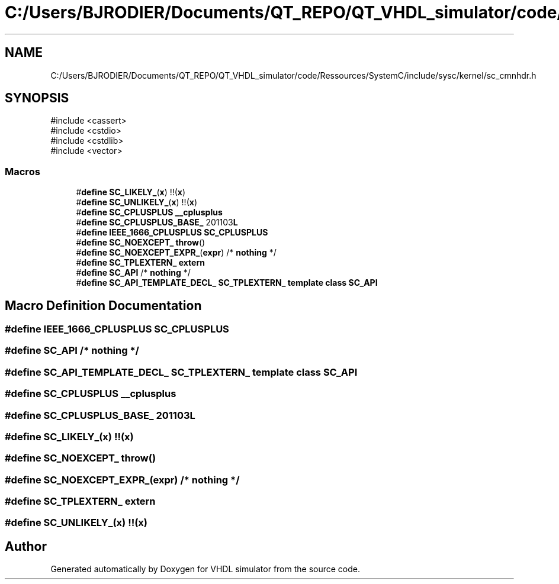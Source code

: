 .TH "C:/Users/BJRODIER/Documents/QT_REPO/QT_VHDL_simulator/code/Ressources/SystemC/include/sysc/kernel/sc_cmnhdr.h" 3 "VHDL simulator" \" -*- nroff -*-
.ad l
.nh
.SH NAME
C:/Users/BJRODIER/Documents/QT_REPO/QT_VHDL_simulator/code/Ressources/SystemC/include/sysc/kernel/sc_cmnhdr.h
.SH SYNOPSIS
.br
.PP
\fR#include <cassert>\fP
.br
\fR#include <cstdio>\fP
.br
\fR#include <cstdlib>\fP
.br
\fR#include <vector>\fP
.br

.SS "Macros"

.in +1c
.ti -1c
.RI "#\fBdefine\fP \fBSC_LIKELY_\fP(\fBx\fP)   !!(\fBx\fP)"
.br
.ti -1c
.RI "#\fBdefine\fP \fBSC_UNLIKELY_\fP(\fBx\fP)   !!(\fBx\fP)"
.br
.ti -1c
.RI "#\fBdefine\fP \fBSC_CPLUSPLUS\fP   \fB__cplusplus\fP"
.br
.ti -1c
.RI "#\fBdefine\fP \fBSC_CPLUSPLUS_BASE_\fP   201103\fBL\fP"
.br
.ti -1c
.RI "#\fBdefine\fP \fBIEEE_1666_CPLUSPLUS\fP   \fBSC_CPLUSPLUS\fP"
.br
.ti -1c
.RI "#\fBdefine\fP \fBSC_NOEXCEPT_\fP   \fBthrow\fP()"
.br
.ti -1c
.RI "#\fBdefine\fP \fBSC_NOEXCEPT_EXPR_\fP(\fBexpr\fP)   /* \fBnothing\fP */"
.br
.ti -1c
.RI "#\fBdefine\fP \fBSC_TPLEXTERN_\fP   \fBextern\fP"
.br
.ti -1c
.RI "#\fBdefine\fP \fBSC_API\fP   /* \fBnothing\fP */"
.br
.ti -1c
.RI "#\fBdefine\fP \fBSC_API_TEMPLATE_DECL_\fP   \fBSC_TPLEXTERN_\fP \fBtemplate\fP \fBclass\fP \fBSC_API\fP"
.br
.in -1c
.SH "Macro Definition Documentation"
.PP 
.SS "#\fBdefine\fP IEEE_1666_CPLUSPLUS   \fBSC_CPLUSPLUS\fP"

.SS "#\fBdefine\fP SC_API   /* \fBnothing\fP */"

.SS "#\fBdefine\fP SC_API_TEMPLATE_DECL_   \fBSC_TPLEXTERN_\fP \fBtemplate\fP \fBclass\fP \fBSC_API\fP"

.SS "#\fBdefine\fP SC_CPLUSPLUS   \fB__cplusplus\fP"

.SS "#\fBdefine\fP SC_CPLUSPLUS_BASE_   201103\fBL\fP"

.SS "#\fBdefine\fP SC_LIKELY_(\fBx\fP)   !!(\fBx\fP)"

.SS "#\fBdefine\fP SC_NOEXCEPT_   \fBthrow\fP()"

.SS "#\fBdefine\fP SC_NOEXCEPT_EXPR_(\fBexpr\fP)   /* \fBnothing\fP */"

.SS "#\fBdefine\fP SC_TPLEXTERN_   \fBextern\fP"

.SS "#\fBdefine\fP SC_UNLIKELY_(\fBx\fP)   !!(\fBx\fP)"

.SH "Author"
.PP 
Generated automatically by Doxygen for VHDL simulator from the source code\&.
